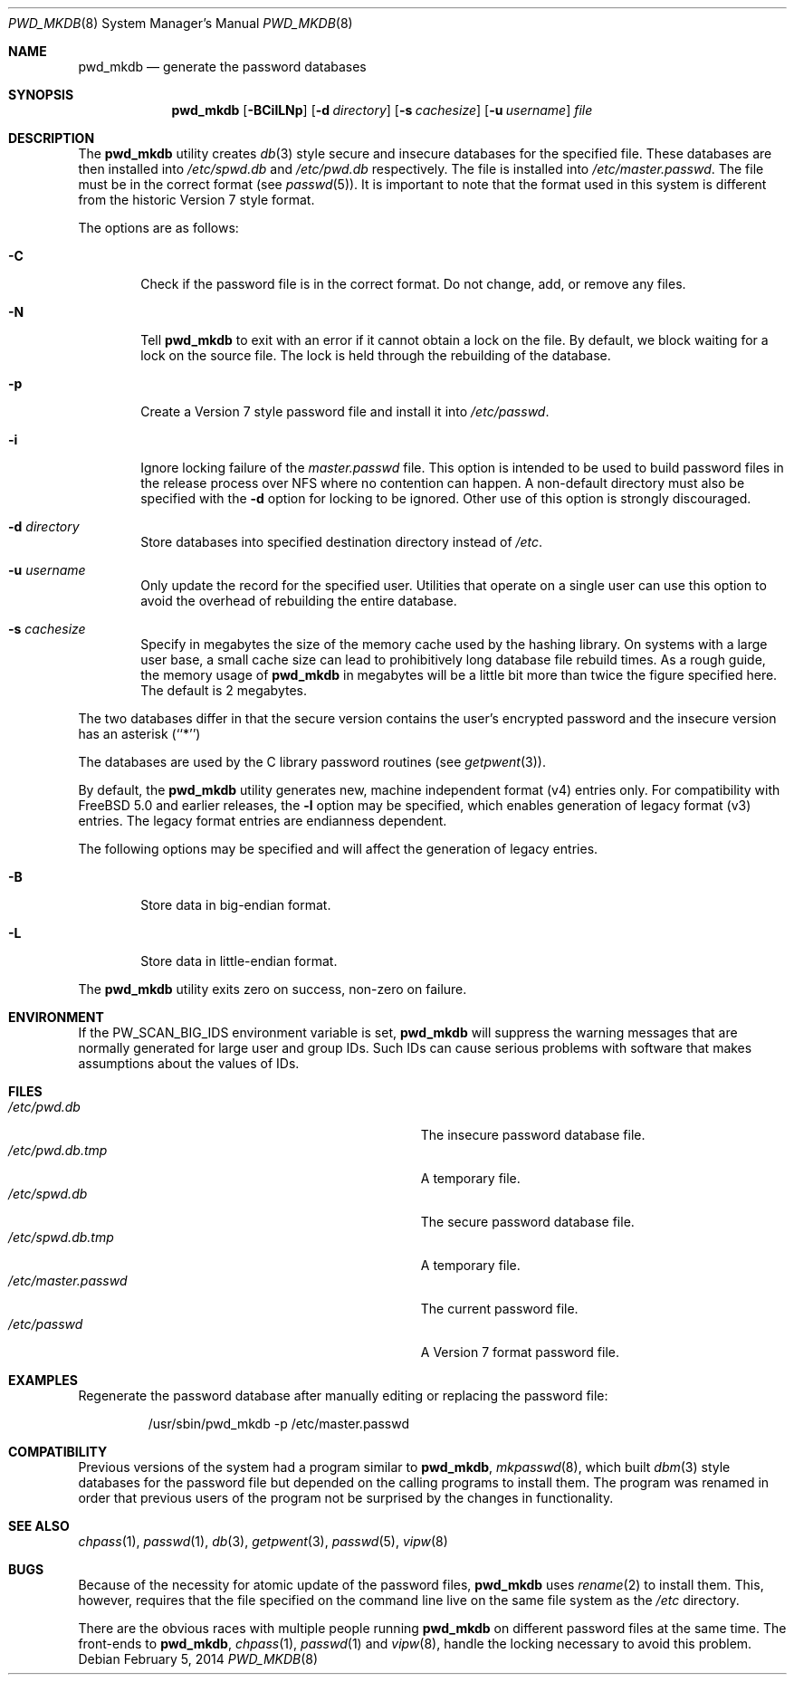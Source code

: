.\" Copyright (c) 1991, 1993
.\"	The Regents of the University of California.  All rights reserved.
.\"
.\" Redistribution and use in source and binary forms, with or without
.\" modification, are permitted provided that the following conditions
.\" are met:
.\" 1. Redistributions of source code must retain the above copyright
.\"    notice, this list of conditions and the following disclaimer.
.\" 2. Redistributions in binary form must reproduce the above copyright
.\"    notice, this list of conditions and the following disclaimer in the
.\"    documentation and/or other materials provided with the distribution.
.\" 4. Neither the name of the University nor the names of its contributors
.\"    may be used to endorse or promote products derived from this software
.\"    without specific prior written permission.
.\"
.\" THIS SOFTWARE IS PROVIDED BY THE REGENTS AND CONTRIBUTORS ``AS IS'' AND
.\" ANY EXPRESS OR IMPLIED WARRANTIES, INCLUDING, BUT NOT LIMITED TO, THE
.\" IMPLIED WARRANTIES OF MERCHANTABILITY AND FITNESS FOR A PARTICULAR PURPOSE
.\" ARE DISCLAIMED.  IN NO EVENT SHALL THE REGENTS OR CONTRIBUTORS BE LIABLE
.\" FOR ANY DIRECT, INDIRECT, INCIDENTAL, SPECIAL, EXEMPLARY, OR CONSEQUENTIAL
.\" DAMAGES (INCLUDING, BUT NOT LIMITED TO, PROCUREMENT OF SUBSTITUTE GOODS
.\" OR SERVICES; LOSS OF USE, DATA, OR PROFITS; OR BUSINESS INTERRUPTION)
.\" HOWEVER CAUSED AND ON ANY THEORY OF LIABILITY, WHETHER IN CONTRACT, STRICT
.\" LIABILITY, OR TORT (INCLUDING NEGLIGENCE OR OTHERWISE) ARISING IN ANY WAY
.\" OUT OF THE USE OF THIS SOFTWARE, EVEN IF ADVISED OF THE POSSIBILITY OF
.\" SUCH DAMAGE.
.\"
.\"	@(#)pwd_mkdb.8	8.1 (Berkeley) 6/6/93
.\" $FreeBSD: releng/11.1/usr.sbin/pwd_mkdb/pwd_mkdb.8 286660 2015-08-12 10:34:05Z brueffer $
.\"
.Dd February 5, 2014
.Dt PWD_MKDB 8
.Os
.Sh NAME
.Nm pwd_mkdb
.Nd "generate the password databases"
.Sh SYNOPSIS
.Nm
.Op Fl BCilLNp
.Op Fl d Ar directory
.Op Fl s Ar cachesize
.Op Fl u Ar username
.Ar file
.Sh DESCRIPTION
The
.Nm
utility creates
.Xr db 3
style secure and insecure databases for the specified file.
These databases are then installed into
.Pa /etc/spwd.db
and
.Pa /etc/pwd.db
respectively.
The file is installed into
.Pa /etc/master.passwd .
The file must be in the correct format (see
.Xr passwd 5 ) .
It is important to note that the format used in this system is
different from the historic Version 7 style format.
.Pp
The options are as follows:
.Bl -tag -width flag
.It Fl C
Check if the password file is in the correct format.
Do not
change, add, or remove any files.
.It Fl N
Tell
.Nm
to exit with an error if it cannot obtain a lock on the file.
By default,
we block waiting for a lock on the source file.
The lock is held through
the rebuilding of the database.
.It Fl p
Create a Version 7 style password file and install it into
.Pa /etc/passwd .
.It Fl i
Ignore locking failure of the
.Pa master.passwd
file.
This option is intended to be used to build password files in
the release process over NFS where no contention can happen.
A non-default directory must also be specified with the
.Fl d
option for locking to be ignored.
Other use of this option is strongly discouraged.
.It Fl d Ar directory
Store databases into specified destination directory instead of
.Pa /etc .
.It Fl u Ar username
Only update the record for the specified user.
Utilities that
operate on a single user can use this option to avoid the
overhead of rebuilding the entire database.
.It Fl s Ar cachesize
Specify in megabytes the size of the memory cache used by the
hashing library.
On systems with a large user base, a small cache
size can lead to prohibitively long database file rebuild times.
As a rough guide, the memory usage of
.Nm
in megabytes will be a little bit more than twice the figure
specified here.
The default is 2 megabytes.
.El
.Pp
The two databases differ in that the secure version contains the user's
encrypted password and the insecure version has an asterisk (``*'')
.Pp
The databases are used by the C library password routines (see
.Xr getpwent 3 ) .
.Pp
By default,
the
.Nm
utility generates new,
machine independent format
.Pq v4
entries only.
For compatibility with
.Fx 5.0
and earlier releases,
the
.Fl l
option may be specified,
which enables generation of legacy format
.Pq v3
entries.
The legacy format entries are endianness dependent.
.Pp
The following options may be specified and will affect the
generation of legacy entries.
.Bl -tag -width flag
.It Fl B
Store data in big-endian format.
.It Fl L
Store data in little-endian format.
.El
.Pp
The
.Nm
utility exits zero on success, non-zero on failure.
.Sh ENVIRONMENT
If the
.Ev PW_SCAN_BIG_IDS
environment variable is set,
.Nm
will suppress the warning messages that are
normally generated for large user and group IDs.
Such IDs can cause serious problems with software
that makes assumptions about the values of IDs.
.Sh FILES
.Bl -tag -width Pa -compact
.It Pa /etc/pwd.db
The insecure password database file.
.It Pa /etc/pwd.db.tmp
A temporary file.
.It Pa /etc/spwd.db
The secure password database file.
.It Pa /etc/spwd.db.tmp
A temporary file.
.It Pa /etc/master.passwd
The current password file.
.It Pa /etc/passwd
A Version 7 format password file.
.El
.Sh EXAMPLES
Regenerate the password database after manually editing or replacing
the password file:
.Bd -literal -offset -indent
/usr/sbin/pwd_mkdb -p /etc/master.passwd
.Ed
.Sh COMPATIBILITY
Previous versions of the system had a program similar to
.Nm ,
.Xr mkpasswd 8 ,
which built
.Xr dbm 3
style databases for the password file but depended on the calling programs
to install them.
The program was renamed in order that previous users of the program
not be surprised by the changes in functionality.
.Sh SEE ALSO
.Xr chpass 1 ,
.Xr passwd 1 ,
.Xr db 3 ,
.Xr getpwent 3 ,
.Xr passwd 5 ,
.Xr vipw 8
.Sh BUGS
Because of the necessity for atomic update of the password files,
.Nm
uses
.Xr rename 2
to install them.
This, however, requires that the file specified on the command line live
on the same file system as the
.Pa /etc
directory.
.Pp
There are the obvious races with multiple people running
.Nm
on different password files at the same time.
The front-ends to
.Nm ,
.Xr chpass 1 ,
.Xr passwd 1
and
.Xr vipw 8 ,
handle the locking necessary to avoid this problem.
